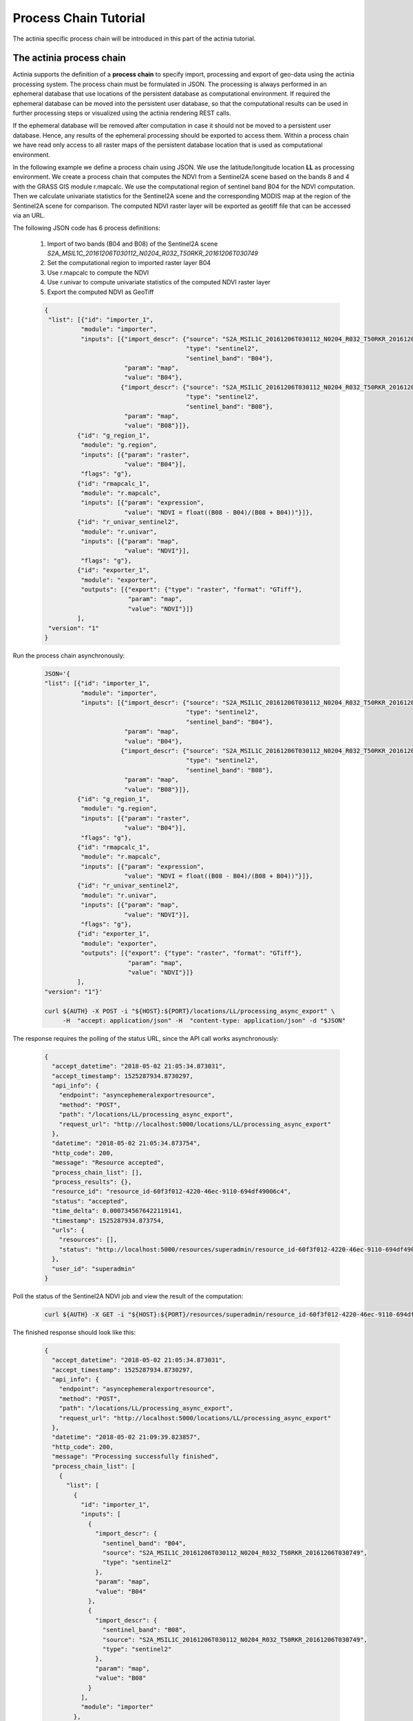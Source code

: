 Process Chain Tutorial
======================

The actinia specific process chain will be introduced in this part of the actinia tutorial.

The actinia process chain
--------------------------------------------------

Actinia supports the definition of a **process chain** to specify import, processing and export of geo-data
using the actinia processing system. The process chain must be formulated in JSON.
The processing is always performed in an ephemeral database that use
locations of the persistent database as computational environment. If required the ephemeral database can
be moved into the persistent user database, so that the computational results can be used in further processing
steps or visualized using the actinia rendering REST calls.

If the ephemeral database will be removed after computation in case it should not be moved to
a persistent user database. Hence, any results of the ephemeral processing should be exported to access them.
Within a process chain we have read only access to all raster maps of the persistent database location that
is used as computational environment.

In the following example we define a process chain
using JSON. We use the latitude/longitude location **LL** as processing
environment. We create a process chain that computes the NDVI
from a Sentinel2A scene based on the bands 8 and 4
with the GRASS GIS module r.mapcalc. We use the computational region of sentinel band B04
for the NDVI computation. Then we calculate univariate statistics for the Sentinel2A scene
and the corresponding MODIS map at the region
of the Sentinel2A scene for comparison.
The computed NDVI raster layer will be exported as geotiff file that can be accessed via an URL.

The following JSON code has 6 process definitions:

   1. Import of two bands (B04 and B08) of the Sentinel2A scene *S2A_MSIL1C_20161206T030112_N0204_R032_T50RKR_20161206T030749*
   2. Set the computational region to imported raster layer B04
   3. Use r.mapcalc to compute the NDVI
   4. Use r.univar to compute univariate statistics of the computed NDVI raster layer
   5. Export the computed NDVI as GeoTiff

   .. code-block:: json

      {
       "list": [{"id": "importer_1",
                "module": "importer",
                "inputs": [{"import_descr": {"source": "S2A_MSIL1C_20161206T030112_N0204_R032_T50RKR_20161206T030749",
                                             "type": "sentinel2",
                                             "sentinel_band": "B04"},
                            "param": "map",
                            "value": "B04"},
                           {"import_descr": {"source": "S2A_MSIL1C_20161206T030112_N0204_R032_T50RKR_20161206T030749",
                                             "type": "sentinel2",
                                             "sentinel_band": "B08"},
                            "param": "map",
                            "value": "B08"}]},
               {"id": "g_region_1",
                "module": "g.region",
                "inputs": [{"param": "raster",
                            "value": "B04"}],
                "flags": "g"},
               {"id": "rmapcalc_1",
                "module": "r.mapcalc",
                "inputs": [{"param": "expression",
                            "value": "NDVI = float((B08 - B04)/(B08 + B04))"}]},
               {"id": "r_univar_sentinel2",
                "module": "r.univar",
                "inputs": [{"param": "map",
                            "value": "NDVI"}],
                "flags": "g"},
               {"id": "exporter_1",
                "module": "exporter",
                "outputs": [{"export": {"type": "raster", "format": "GTiff"},
                             "param": "map",
                             "value": "NDVI"}]}
               ],
       "version": "1"
      }

Run the process chain asynchronously:

   .. code-block:: bash

      JSON='{
      "list": [{"id": "importer_1",
                "module": "importer",
                "inputs": [{"import_descr": {"source": "S2A_MSIL1C_20161206T030112_N0204_R032_T50RKR_20161206T030749",
                                             "type": "sentinel2",
                                             "sentinel_band": "B04"},
                            "param": "map",
                            "value": "B04"},
                           {"import_descr": {"source": "S2A_MSIL1C_20161206T030112_N0204_R032_T50RKR_20161206T030749",
                                             "type": "sentinel2",
                                             "sentinel_band": "B08"},
                            "param": "map",
                            "value": "B08"}]},
               {"id": "g_region_1",
                "module": "g.region",
                "inputs": [{"param": "raster",
                            "value": "B04"}],
                "flags": "g"},
               {"id": "rmapcalc_1",
                "module": "r.mapcalc",
                "inputs": [{"param": "expression",
                            "value": "NDVI = float((B08 - B04)/(B08 + B04))"}]},
               {"id": "r_univar_sentinel2",
                "module": "r.univar",
                "inputs": [{"param": "map",
                            "value": "NDVI"}],
                "flags": "g"},
               {"id": "exporter_1",
                "module": "exporter",
                "outputs": [{"export": {"type": "raster", "format": "GTiff"},
                             "param": "map",
                             "value": "NDVI"}]}
               ],
      "version": "1"}'

      curl ${AUTH} -X POST -i "${HOST}:${PORT}/locations/LL/processing_async_export" \
           -H  "accept: application/json" -H  "content-type: application/json" -d "$JSON"

The response requires the polling of the status URL, since the API call works asynchronously:

   .. code-block:: json

        {
          "accept_datetime": "2018-05-02 21:05:34.873031",
          "accept_timestamp": 1525287934.8730297,
          "api_info": {
            "endpoint": "asyncephemeralexportresource",
            "method": "POST",
            "path": "/locations/LL/processing_async_export",
            "request_url": "http://localhost:5000/locations/LL/processing_async_export"
          },
          "datetime": "2018-05-02 21:05:34.873754",
          "http_code": 200,
          "message": "Resource accepted",
          "process_chain_list": [],
          "process_results": {},
          "resource_id": "resource_id-60f3f012-4220-46ec-9110-694df49006c4",
          "status": "accepted",
          "time_delta": 0.0007345676422119141,
          "timestamp": 1525287934.873754,
          "urls": {
            "resources": [],
            "status": "http://localhost:5000/resources/superadmin/resource_id-60f3f012-4220-46ec-9110-694df49006c4"
          },
          "user_id": "superadmin"
        }


Poll the status of the Sentinel2A NDVI job and view the result of the computation:

   .. code-block:: bash

      curl ${AUTH} -X GET -i "${HOST}:${PORT}/resources/superadmin/resource_id-60f3f012-4220-46ec-9110-694df49006c4"

The finished response should look like this:

   .. code-block:: json

        {
          "accept_datetime": "2018-05-02 21:05:34.873031",
          "accept_timestamp": 1525287934.8730297,
          "api_info": {
            "endpoint": "asyncephemeralexportresource",
            "method": "POST",
            "path": "/locations/LL/processing_async_export",
            "request_url": "http://localhost:5000/locations/LL/processing_async_export"
          },
          "datetime": "2018-05-02 21:09:39.823857",
          "http_code": 200,
          "message": "Processing successfully finished",
          "process_chain_list": [
            {
              "list": [
                {
                  "id": "importer_1",
                  "inputs": [
                    {
                      "import_descr": {
                        "sentinel_band": "B04",
                        "source": "S2A_MSIL1C_20161206T030112_N0204_R032_T50RKR_20161206T030749",
                        "type": "sentinel2"
                      },
                      "param": "map",
                      "value": "B04"
                    },
                    {
                      "import_descr": {
                        "sentinel_band": "B08",
                        "source": "S2A_MSIL1C_20161206T030112_N0204_R032_T50RKR_20161206T030749",
                        "type": "sentinel2"
                      },
                      "param": "map",
                      "value": "B08"
                    }
                  ],
                  "module": "importer"
                },
                {
                  "flags": "g",
                  "id": "g_region_1",
                  "inputs": [
                    {
                      "param": "raster",
                      "value": "B04"
                    }
                  ],
                  "module": "g.region"
                },
                {
                  "id": "rmapcalc_1",
                  "inputs": [
                    {
                      "param": "expression",
                      "value": "NDVI = float((B08 - B04)/(B08 + B04))"
                    }
                  ],
                  "module": "r.mapcalc"
                },
                {
                  "flags": "g",
                  "id": "r_univar_sentinel2",
                  "inputs": [
                    {
                      "param": "map",
                      "value": "NDVI"
                    }
                  ],
                  "module": "r.univar"
                },
                {
                  "id": "exporter_1",
                  "module": "exporter",
                  "outputs": [
                    {
                      "export": {
                        "format": "GTiff",
                        "type": "raster"
                      },
                      "param": "map",
                      "value": "NDVI"
                    }
                  ]
                }
              ],
              "version": "1"
            }
          ],
          "process_log": [
            {
              "executable": "/usr/bin/wget",
              "parameter": [
                "-t5",
                "-c",
                "-q",
                "https://storage.googleapis.com/gcp-public-data-sentinel-2/tiles/50/R/KR/S2A_MSIL1C_20161206T030112_N0204_R032_T50RKR_20161206T030749.SAFE/GRANULE/L1C_T50RKR_A007608_20161206T030749/IMG_DATA/T50RKR_20161206T030112_B04.jp2"
              ],
              "return_code": 0,
              "run_time": 26.578389167785645,
              "stderr": [
                ""
              ],
              "stdout": ""
            },
            {
              "executable": "/bin/mv",
              "parameter": [
                "/home/soeren/actinia/workspace/temp_db/gisdbase_d7f340e070934294bdd908be975953a5/.tmp/T50RKR_20161206T030112_B04.jp2",
                "/home/soeren/actinia/workspace/temp_db/gisdbase_d7f340e070934294bdd908be975953a5/.tmp/S2A_MSIL1C_20161206T030112_N0204_R032_T50RKR_20161206T030749_B04"
              ],
              "return_code": 0,
              "run_time": 0.05015993118286133,
              "stderr": [
                ""
              ],
              "stdout": ""
            },
            {
              "executable": "v.import",
              "parameter": [
                "input=/home/soeren/actinia/workspace/temp_db/gisdbase_d7f340e070934294bdd908be975953a5/.tmp/S2A_MSIL1C_20161206T030112_N0204_R032_T50RKR_20161206T030749.gml",
                "output=S2A_MSIL1C_20161206T030112_N0204_R032_T50RKR_20161206T030749",
                "--q"
              ],
              "return_code": 0,
              "run_time": 0.150557279586792,
              "stderr": [
                "WARNING: Width for column fid set to 255 (was not specified by OGR), some strings may be truncated!",
                ""
              ],
              "stdout": ""
            },
            {
              "executable": "v.timestamp",
              "parameter": [
                "map=S2A_MSIL1C_20161206T030112_N0204_R032_T50RKR_20161206T030749",
                "date=06 dec 2016 03:07:49"
              ],
              "return_code": 0,
              "run_time": 0.05015850067138672,
              "stderr": [
                ""
              ],
              "stdout": ""
            },
            {
              "executable": "/usr/bin/gdal_translate",
              "parameter": [
                "-projwin",
                "113.949663",
                "28.011816",
                "115.082607",
                "27.001706",
                "-of",
                "vrt",
                "-projwin_srs",
                "EPSG:4326",
                "/home/soeren/actinia/workspace/temp_db/gisdbase_d7f340e070934294bdd908be975953a5/.tmp/S2A_MSIL1C_20161206T030112_N0204_R032_T50RKR_20161206T030749_B04",
                "/home/soeren/actinia/workspace/temp_db/gisdbase_d7f340e070934294bdd908be975953a5/.tmp/S2A_MSIL1C_20161206T030112_N0204_R032_T50RKR_20161206T030749_B04.vrt"
              ],
              "return_code": 0,
              "run_time": 0.050154685974121094,
              "stderr": [
                "Warning 1: Computed -srcwin 5 -225 10971 11419 falls partially outside raster extent. Going on however.",
                ""
              ],
              "stdout": "Input file size is 10980, 10980\n"
            },
            {
              "executable": "r.import",
              "parameter": [
                "input=/home/soeren/actinia/workspace/temp_db/gisdbase_d7f340e070934294bdd908be975953a5/.tmp/S2A_MSIL1C_20161206T030112_N0204_R032_T50RKR_20161206T030749_B04.vrt",
                "output=S2A_MSIL1C_20161206T030112_N0204_R032_T50RKR_20161206T030749_B04_uncropped",
                "--q"
              ],
              "return_code": 0,
              "run_time": 47.980000257492065,
              "stderr": [
                "WARNING: Projection of dataset does not appear to match current location.",
                "",
                "Location PROJ_INFO is:",
                "name: WGS 84",
                "datum: wgs84",
                "ellps: wgs84",
                "proj: ll",
                "no_defs: defined",
                "",
                "Dataset PROJ_INFO is:",
                "name: WGS 84 / UTM zone 50N",
                "datum: wgs84",
                "ellps: wgs84",
                "proj: utm",
                "zone: 50",
                "no_defs: defined",
                "",
                "ERROR: proj",
                "",
                ""
              ],
              "stdout": ""
            },
            {
              "executable": "g.region",
              "parameter": [
                "align=S2A_MSIL1C_20161206T030112_N0204_R032_T50RKR_20161206T030749_B04_uncropped",
                "vector=S2A_MSIL1C_20161206T030112_N0204_R032_T50RKR_20161206T030749",
                "-g"
              ],
              "return_code": 0,
              "run_time": 0.05019974708557129,
              "stderr": [
                ""
              ],
              "stdout": "projection=3\nzone=0\nn=28.0118772817232\ns=27.0016255440191\nw=113.949598991944\ne=115.082625141434\nnsres=9.36719274644538e-05\newres=9.36694898718473e-05\nrows=10785\ncols=12096\ncells=130455360\n"
            },
            {
              "executable": "r.mask",
              "parameter": [
                "vector=S2A_MSIL1C_20161206T030112_N0204_R032_T50RKR_20161206T030749"
              ],
              "return_code": 0,
              "run_time": 7.319561243057251,
              "stderr": [
                "Reading areas...",
                "0..100",
                "Writing raster map...",
                "0..3..6..9..12..15..18..21..24..27..30..33..36..39..42..45..48..51..54..57..60..63..66..69..72..75..78..81..84..87..90..93..96..99..100",
                "Reading areas...",
                "0..100",
                "Writing raster map...",
                "0..3..6..9..12..15..18..21..24..27..30..33..36..39..42..45..48..51..54..57..60..63..66..69..72..75..78..81..84..87..90..93..96..99..100",
                "Reading areas...",
                "0..100",
                "Writing raster map...",
                "0..3..6..9..12..15..18..21..24..27..30..33..36..39..42..45..48..51..54..57..60..63..66..69..72..75..78..81..84..87..90..93..96..99..100",
                "All subsequent raster operations will be limited to the MASK area. Removing or renaming raster map named 'MASK' will restore raster operations to normal.",
                ""
              ],
              "stdout": ""
            },
            {
              "executable": "r.mapcalc",
              "parameter": [
                "expression=S2A_MSIL1C_20161206T030112_N0204_R032_T50RKR_20161206T030749_B04 = float(S2A_MSIL1C_20161206T030112_N0204_R032_T50RKR_20161206T030749_B04_uncropped)"
              ],
              "return_code": 0,
              "run_time": 11.935151815414429,
              "stderr": [
                ""
              ],
              "stdout": ""
            },
            {
              "executable": "r.timestamp",
              "parameter": [
                "map=S2A_MSIL1C_20161206T030112_N0204_R032_T50RKR_20161206T030749_B04",
                "date=06 dec 2016 03:07:49"
              ],
              "return_code": 0,
              "run_time": 0.05023622512817383,
              "stderr": [
                ""
              ],
              "stdout": ""
            },
            {
              "executable": "g.remove",
              "parameter": [
                "type=raster",
                "name=S2A_MSIL1C_20161206T030112_N0204_R032_T50RKR_20161206T030749_B04_uncropped",
                "-f"
              ],
              "return_code": 0,
              "run_time": 0.05019116401672363,
              "stderr": [
                "Removing raster <S2A_MSIL1C_20161206T030112_N0204_R032_T50RKR_20161206T030749_B04_uncropped>",
                ""
              ],
              "stdout": ""
            },
            {
              "executable": "r.mask",
              "parameter": [
                "-r"
              ],
              "return_code": 0,
              "run_time": 0.10028839111328125,
              "stderr": [
                "Raster MASK removed",
                ""
              ],
              "stdout": ""
            },
            {
              "executable": "g.rename",
              "parameter": [
                "raster=S2A_MSIL1C_20161206T030112_N0204_R032_T50RKR_20161206T030749_B04,B04"
              ],
              "return_code": 0,
              "run_time": 0.0501711368560791,
              "stderr": [
                "Rename raster <S2A_MSIL1C_20161206T030112_N0204_R032_T50RKR_20161206T030749_B04> to <B04>",
                ""
              ],
              "stdout": ""
            },
            {
              "executable": "/usr/bin/wget",
              "parameter": [
                "-t5",
                "-c",
                "-q",
                "https://storage.googleapis.com/gcp-public-data-sentinel-2/tiles/50/R/KR/S2A_MSIL1C_20161206T030112_N0204_R032_T50RKR_20161206T030749.SAFE/GRANULE/L1C_T50RKR_A007608_20161206T030749/IMG_DATA/T50RKR_20161206T030112_B08.jp2"
              ],
              "return_code": 0,
              "run_time": 35.301382303237915,
              "stderr": [
                ""
              ],
              "stdout": ""
            },
            {
              "executable": "/bin/mv",
              "parameter": [
                "/home/soeren/actinia/workspace/temp_db/gisdbase_d7f340e070934294bdd908be975953a5/.tmp/T50RKR_20161206T030112_B08.jp2",
                "/home/soeren/actinia/workspace/temp_db/gisdbase_d7f340e070934294bdd908be975953a5/.tmp/S2A_MSIL1C_20161206T030112_N0204_R032_T50RKR_20161206T030749_B08"
              ],
              "return_code": 0,
              "run_time": 0.05019092559814453,
              "stderr": [
                ""
              ],
              "stdout": ""
            },
            {
              "executable": "v.import",
              "parameter": [
                "input=/home/soeren/actinia/workspace/temp_db/gisdbase_d7f340e070934294bdd908be975953a5/.tmp/S2A_MSIL1C_20161206T030112_N0204_R032_T50RKR_20161206T030749.gml",
                "output=S2A_MSIL1C_20161206T030112_N0204_R032_T50RKR_20161206T030749",
                "--q"
              ],
              "return_code": 0,
              "run_time": 0.1504042148590088,
              "stderr": [
                "WARNING: Vector map <S2A_MSIL1C_20161206T030112_N0204_R032_T50RKR_20161206T030749> already exists and will be overwritten",
                "WARNING: Width for column fid set to 255 (was not specified by OGR), some strings may be truncated!",
                ""
              ],
              "stdout": ""
            },
            {
              "executable": "v.timestamp",
              "parameter": [
                "map=S2A_MSIL1C_20161206T030112_N0204_R032_T50RKR_20161206T030749",
                "date=06 dec 2016 03:07:49"
              ],
              "return_code": 0,
              "run_time": 0.05019021034240723,
              "stderr": [
                ""
              ],
              "stdout": ""
            },
            {
              "executable": "/usr/bin/gdal_translate",
              "parameter": [
                "-projwin",
                "113.949663",
                "28.011816",
                "115.082607",
                "27.001706",
                "-of",
                "vrt",
                "-projwin_srs",
                "EPSG:4326",
                "/home/soeren/actinia/workspace/temp_db/gisdbase_d7f340e070934294bdd908be975953a5/.tmp/S2A_MSIL1C_20161206T030112_N0204_R032_T50RKR_20161206T030749_B08",
                "/home/soeren/actinia/workspace/temp_db/gisdbase_d7f340e070934294bdd908be975953a5/.tmp/S2A_MSIL1C_20161206T030112_N0204_R032_T50RKR_20161206T030749_B08.vrt"
              ],
              "return_code": 0,
              "run_time": 0.05018925666809082,
              "stderr": [
                "Warning 1: Computed -srcwin 5 -225 10971 11419 falls partially outside raster extent. Going on however.",
                ""
              ],
              "stdout": "Input file size is 10980, 10980\n"
            },
            {
              "executable": "r.import",
              "parameter": [
                "input=/home/soeren/actinia/workspace/temp_db/gisdbase_d7f340e070934294bdd908be975953a5/.tmp/S2A_MSIL1C_20161206T030112_N0204_R032_T50RKR_20161206T030749_B08.vrt",
                "output=S2A_MSIL1C_20161206T030112_N0204_R032_T50RKR_20161206T030749_B08_uncropped",
                "--q"
              ],
              "return_code": 0,
              "run_time": 46.33052468299866,
              "stderr": [
                "WARNING: Projection of dataset does not appear to match current location.",
                "",
                "Location PROJ_INFO is:",
                "name: WGS 84",
                "datum: wgs84",
                "ellps: wgs84",
                "proj: ll",
                "no_defs: defined",
                "",
                "Dataset PROJ_INFO is:",
                "name: WGS 84 / UTM zone 50N",
                "datum: wgs84",
                "ellps: wgs84",
                "proj: utm",
                "zone: 50",
                "no_defs: defined",
                "",
                "ERROR: proj",
                "",
                ""
              ],
              "stdout": ""
            },
            {
              "executable": "g.region",
              "parameter": [
                "align=S2A_MSIL1C_20161206T030112_N0204_R032_T50RKR_20161206T030749_B08_uncropped",
                "vector=S2A_MSIL1C_20161206T030112_N0204_R032_T50RKR_20161206T030749",
                "-g"
              ],
              "return_code": 0,
              "run_time": 0.05030989646911621,
              "stderr": [
                ""
              ],
              "stdout": "projection=3\nzone=0\nn=28.0118772817232\ns=27.0016255440191\nw=113.949598991944\ne=115.082625141434\nnsres=9.36719274644538e-05\newres=9.36694898718473e-05\nrows=10785\ncols=12096\ncells=130455360\n"
            },
            {
              "executable": "r.mask",
              "parameter": [
                "vector=S2A_MSIL1C_20161206T030112_N0204_R032_T50RKR_20161206T030749"
              ],
              "return_code": 0,
              "run_time": 7.324517488479614,
              "stderr": [
                "Reading areas...",
                "0..100",
                "Writing raster map...",
                "0..3..6..9..12..15..18..21..24..27..30..33..36..39..42..45..48..51..54..57..60..63..66..69..72..75..78..81..84..87..90..93..96..99..100",
                "Reading areas...",
                "0..100",
                "Writing raster map...",
                "0..3..6..9..12..15..18..21..24..27..30..33..36..39..42..45..48..51..54..57..60..63..66..69..72..75..78..81..84..87..90..93..96..99..100",
                "Reading areas...",
                "0..100",
                "Writing raster map...",
                "0..3..6..9..12..15..18..21..24..27..30..33..36..39..42..45..48..51..54..57..60..63..66..69..72..75..78..81..84..87..90..93..96..99..100",
                "All subsequent raster operations will be limited to the MASK area. Removing or renaming raster map named 'MASK' will restore raster operations to normal.",
                ""
              ],
              "stdout": ""
            },
            {
              "executable": "r.mapcalc",
              "parameter": [
                "expression=S2A_MSIL1C_20161206T030112_N0204_R032_T50RKR_20161206T030749_B08 = float(S2A_MSIL1C_20161206T030112_N0204_R032_T50RKR_20161206T030749_B08_uncropped)"
              ],
              "return_code": 0,
              "run_time": 12.890670776367188,
              "stderr": [
                ""
              ],
              "stdout": ""
            },
            {
              "executable": "r.timestamp",
              "parameter": [
                "map=S2A_MSIL1C_20161206T030112_N0204_R032_T50RKR_20161206T030749_B08",
                "date=06 dec 2016 03:07:49"
              ],
              "return_code": 0,
              "run_time": 0.05022931098937988,
              "stderr": [
                ""
              ],
              "stdout": ""
            },
            {
              "executable": "g.remove",
              "parameter": [
                "type=raster",
                "name=S2A_MSIL1C_20161206T030112_N0204_R032_T50RKR_20161206T030749_B08_uncropped",
                "-f"
              ],
              "return_code": 0,
              "run_time": 0.050171613693237305,
              "stderr": [
                "Removing raster <S2A_MSIL1C_20161206T030112_N0204_R032_T50RKR_20161206T030749_B08_uncropped>",
                ""
              ],
              "stdout": ""
            },
            {
              "executable": "r.mask",
              "parameter": [
                "-r"
              ],
              "return_code": 0,
              "run_time": 0.10028266906738281,
              "stderr": [
                "Raster MASK removed",
                ""
              ],
              "stdout": ""
            },
            {
              "executable": "g.rename",
              "parameter": [
                "raster=S2A_MSIL1C_20161206T030112_N0204_R032_T50RKR_20161206T030749_B08,B08"
              ],
              "return_code": 0,
              "run_time": 0.05016207695007324,
              "stderr": [
                "Rename raster <S2A_MSIL1C_20161206T030112_N0204_R032_T50RKR_20161206T030749_B08> to <B08>",
                ""
              ],
              "stdout": ""
            },
            {
              "executable": "g.region",
              "parameter": [
                "raster=B04",
                "-g"
              ],
              "return_code": 0,
              "run_time": 0.05024123191833496,
              "stderr": [
                ""
              ],
              "stdout": "projection=3\nzone=0\nn=28.0118772816667\ns=27.0016255438889\nw=113.949598991944\ne=115.082625141389\nnsres=9.36719274712822e-05\newres=9.36694898680925e-05\nrows=10785\ncols=12096\ncells=130455360\n"
            },
            {
              "executable": "r.mapcalc",
              "parameter": [
                "expression=NDVI = float((B08 - B04)/(B08 + B04))"
              ],
              "return_code": 0,
              "run_time": 25.169322967529297,
              "stderr": [
                ""
              ],
              "stdout": ""
            },
            {
              "executable": "r.univar",
              "parameter": [
                "map=NDVI",
                "-g"
              ],
              "return_code": 0,
              "run_time": 4.662879705429077,
              "stderr": [
                ""
              ],
              "stdout": "n=125210913\nnull_cells=5244447\ncells=130455360\nmin=-0.96863466501236\nmax=0.80298912525177\nrange=1.77162379026413\nmean=0.345240281310971\nmean_of_abs=0.347942456759571\nstddev=0.135376600339386\nvariance=0.0183268239194499\ncoeff_var=39.2122842170458\nsum=43227850.8273235\n"
            },
            {
              "executable": "r.out.gdal",
              "parameter": [
                "-fm",
                "input=NDVI",
                "format=GTiff",
                "createopt=COMPRESS=LZW",
                "output=/home/soeren/actinia/workspace/temp_db/gisdbase_d7f340e070934294bdd908be975953a5/.tmp/NDVI.tiff"
              ],
              "return_code": 0,
              "run_time": 12.83556079864502,
              "stderr": [
                "Checking GDAL data type and nodata value...",
                "2..5..8..11..14..17..20..23..26..29..32..35..38..41..44..47..50..53..56..59..62..65..68..71..74..77..80..83..86..89..92..95..98..100",
                "Using GDAL data type <Float32>",
                "Input raster map contains cells with NULL-value (no-data). The value -nan will be used to represent no-data values in the input map. You can specify a nodata value with the nodata option.",
                "Exporting raster data to GTiff format...",
                "ERROR 6: SetColorTable() only supported for Byte or UInt16 bands in TIFF format.",
                "2..5..8..11..14..17..20..23..26..29..32..35..38..41..44..47..50..53..56..59..62..65..68..71..74..77..80..83..86..89..92..95..98..100",
                "r.out.gdal complete. File </home/soeren/actinia/workspace/temp_db/gisdbase_d7f340e070934294bdd908be975953a5/.tmp/NDVI.tiff> created.",
                ""
              ],
              "stdout": ""
            }
          ],
          "process_results": {},
          "progress": {
            "num_of_steps": 30,
            "step": 30
          },
          "resource_id": "resource_id-60f3f012-4220-46ec-9110-694df49006c4",
          "status": "finished",
          "time_delta": 244.95086097717285,
          "timestamp": 1525288179.8238533,
          "urls": {
            "resources": [
              "http://localhost:5000/resource/superadmin/resource_id-60f3f012-4220-46ec-9110-694df49006c4/NDVI.tiff"
            ],
            "status": "http://localhost:5000/resources/superadmin/resource_id-60f3f012-4220-46ec-9110-694df49006c4"
          },
          "user_id": "superadmin"
        }

